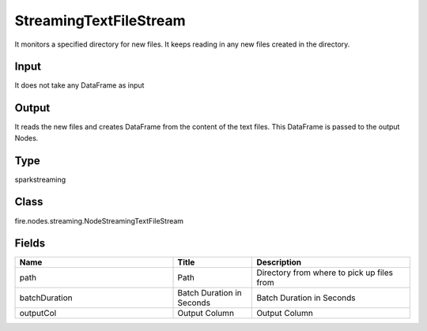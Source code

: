 StreamingTextFileStream
=========== 

It monitors a specified directory for new files. It keeps reading in any new files created in the directory.

Input
--------------
It does not take any DataFrame as input

Output
--------------
It reads the new files and creates DataFrame from the content of the text files. This DataFrame is passed to the output Nodes.

Type
--------- 

sparkstreaming

Class
--------- 

fire.nodes.streaming.NodeStreamingTextFileStream

Fields
--------- 

.. list-table::
      :widths: 10 5 10
      :header-rows: 1

      * - Name
        - Title
        - Description
      * - path
        - Path
        - Directory from where to pick up files from
      * - batchDuration
        - Batch Duration in Seconds
        - Batch Duration in Seconds
      * - outputCol
        - Output Column
        - Output Column




